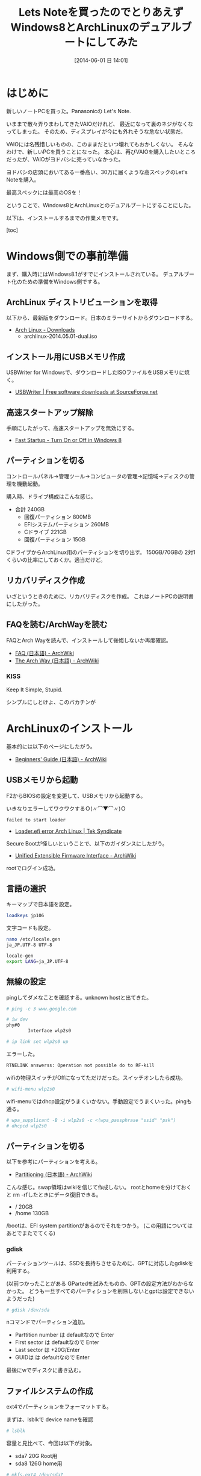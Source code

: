 #+BLOG: Futurismo
#+POSTID: 2482
#+DATE: [2014-06-01 日 14:01]
#+OPTIONS: toc:nil num:nil todo:nil pri:nil tags:nil ^:nil TeX:nil
#+CATEGORY: 技術メモ, Linux
#+TAGS: ArchLinux
#+DESCRIPTION:Let's NoteをWindows8とArchLinuxのデュアルブートにした作業メモ
#+TITLE: Lets Noteを買ったのでとりあえずWindows8とArchLinuxのデュアルブートにしてみた

#+BEGIN_HTML
<img alt="" src="http://futurismo.biz/wp-content/uploads/archlinux-logo-dark.png" width="500"/>
#+END_HTML

* はじめに
新しいノートPCを買った。Panasonicの Let's Note.

いままで散々弄りまわしてきたVAIOだけれど、
最近になって裏のネジがなくなってしまった。
そのため、ディスプレイが今にも外れそうな危ない状態だ。

VAIOには名残惜しいものの、このままだといつ壊れてもおかしくない。
そんなわけで、新しいPCを買うことになった。
本心は、再びVAIOを購入したいところだったが、VAIOがヨドバシに売っていなかった。

ヨドバシの店頭においてある一番高い、30万に届くような高スペックのLet's Noteを購入。

最高スペックには最高のOSを！

ということで、Windows8とArchLinuxとのデュアルブートにすることにした。

以下は、インストールするまでの作業メモです。

[toc]

* Windows側での事前準備
まず、購入時にはWindows8.1がすでにインストールされている。
デュアルブート化のための準備をWindows側でする。

** ArchLinux ディストリビューションを取得
以下から、最新版をダウンロード。日本のミラーサイトからダウンロードする。

- [[https://www.archlinux.org/download/][Arch Linux - Downloads]]
  - archlinux-2014.05.01-dual.iso

** インストール用にUSBメモリ作成
   USBWriter for Windowsで、ダウンロードしたISOファイルをUSBメモリに焼く。

- [[http://sourceforge.net/projects/usbwriter/][USBWriter | Free software downloads at SourceForge.net]]

** 高速スタートアップ解除
手順にしたがって、高速スタートアップを無効にする。

- [[http://www.eightforums.com/tutorials/6320-fast-startup-turn-off-windows-8-a.html][Fast Startup - Turn On or Off in Windows 8]]

** パーティションを切る
コントロールパネル→管理ツール→コンピュータの管理→記憶域→ディスクの管理を機動起動。

購入時、ドライブ構成はこんな感じ。

- 合計 240GB
  - 回復パーティション 800MB
  - EFIシステムパーティション 260MB
  - Cドライブ 221GB
  - 回復パーティション 15GB

CドライブからArchLinux用のパーティションを切り出す。
150GB/70GBの 2対1くらいの比率にしておくか。適当だけど。

** リカバリディスク作成
いざというときのために、リカバリディスクを作成。
これはノートPCの説明書にしたがった。

** FAQを読む/ArchWayを読む
FAQとArch Wayを読んで、インストールして後悔しないか再度確認。

- [[https://wiki.archlinux.org/index.php/FAQ_(%E6%97%A5%E6%9C%AC%E8%AA%9E)][FAQ (日本語) - ArchWiki]]
- [[https://wiki.archlinux.org/index.php/The_Arch_Way_(%E6%97%A5%E6%9C%AC%E8%AA%9E)][The Arch Way (日本語) - ArchWiki]]

*** KISS
Keep It Simple, Stupid.

シンプルにしとけよ、このバカチンが

* ArchLinuxのインストール
基本的には以下のページにしたがう。

- [[https://wiki.archlinux.org/index.php/Beginners%27_Guide_(%E6%97%A5%E6%9C%AC%E8%AA%9E)][Beginners' Guide (日本語) - ArchWiki]]

** USBメモリから起動
F2からBIOSの設定を変更して、USBメモリから起動する。

いきなりエラーしてワクワクするＯ(〃⌒▼⌒〃)Ｏ

#+begin_src language
failed to start loader
#+end_src

- [[https://teksyndicate.com/forum/linux/loaderefi-error-arch-linux/168495][Loader.efi error Arch Linux | Tek Syndicate]]

Secure Bootが怪しいということで、以下のガイダンスにしたがう。

- [[https://wiki.archlinux.org/index.php/Unified_Extensible_Firmware_Interface#Secure_Boot][Unified Extensible Firmware Interface - ArchWiki]]

rootでログイン成功。

** 言語の選択
キーマップで日本語を設定。

#+begin_src sh
loadkeys jp106
#+end_src

文字コードも設定。

#+begin_src sh
nano /etc/locale.gen
ja_JP.UTF-8 UTF-8

locale-gen
export LANG=ja_JP.UTF-8
#+end_src

** 無線の設定
pingしてダメなことを確認する。unknown hostと出てきた。

#+begin_src sh
# ping -c 3 www.google.com
#+end_src

#+begin_src sh
# iw dev
phy#0
        Interface wlp2s0

# ip link set wlp2s0 up
#+end_src

エラーした。

#+begin_src sh
RTNELINK answerss: Operation not possible do to RF-kill
#+end_src

wifiの物理スイッチがOffになってただけだった。スイッチオンしたら成功。

#+begin_src sh
# wifi-menu wlp2s0
#+end_src

wifi-menuではdhcp設定がうまくいかない。手動設定でうまくいった。pingも通る。

#+begin_src sh
# wpa_supplicant -B -i wlp2s0 -c <(wpa_passphrase "ssid" "psk")
# dhcpcd wlp2s0
#+end_src

** パーティションを切る
以下を参考にパーティションを考える。

- [[https://wiki.archlinux.org/index.php/Partitioning_(%E6%97%A5%E6%9C%AC%E8%AA%9E)#GPT_.E3.81.8B_MBR_.E3.81.AE.E9.81.B8.E6.8A.9E][Partitioning (日本語) - ArchWiki]]

こんな感じ。swap領域はwikiを信じて作成しない。
rootとhomeを分けておくと rm -rfしたときにデータ復旧できる。

- /     20GB
- /home 130GB

/bootは、EFI system partitionがあるのでそれをつかう。
(この用語についてはあとでまたでてくる)

*** gdisk
パーティションツールは、SSDを長持ちさせるために、GPTに対応したgdiskを利用する。

(以前つかったことがある GPartedを試みたものの、GPTの設定方法がわからなかった。
どうも一旦すべてのパーティションを削除しないとgptは設定できないようだった)

#+begin_src sh
# gdisk /dev/sda
#+end_src

nコマンドでパーティション追加。

- Parttition number は defaultなので Enter
- First sector  は defaultなので Enter
- Last sector は +20G/Enter
- GUIDは  は defaultなので Enter

最後にwでディスクに書き込む。

** ファイルシステムの作成
ext4でパーティションをフォーマットする。

まずは、lsblkで device nameを確認

#+begin_src sh
# lsblk
#+end_src

容量と見比べて、今回は以下が対象。

- sda7  20G Root用
- sda8 126G home用

#+begin_src sh
# mkfs.ext4 /dev/sda7
# mkfs.ext4 /dev/sda8
#+end_src

lsblk -fでFSTYPEがext4であることを確認。

** パーティションのマウント
パーティションをマウントする。

#+begin_src sh
# mount /dev/sda7 /mnt

# mkdir /mnt/home
# mount /dev/sda8 /mnt/home
#+end_src

EFI system partitionを /boot/efiにマウントする。

#+begin_src sh
# mkdir -p /mnt/boot/efi
# mount /dev/sda2 /mnt/boot/efi
#+end_src

** ミラーの選択
とりあえず、jaistとtukubaを最優先に設定。

** ベースシステムのインストール
ついにインストール。

#+begin_src sh
# pacstrap -i /mnt base base-devel
#+end_src

** fstabの生成

#+begin_src sh
# genfstab -U -p /mnt >> /mnt/etc/fstab
#+end_src

* Chroot とベースシステムの設定

#+begin_src sh
# arch-chroot /mnt /bin/bash
#+end_src

ごちゃごちゃしているのでメモは省略。

* ブートローダ設定
ブートローダは使ったことがあるGRUBにする。

- [[https://wiki.archlinux.org/index.php/GRUB_(%E6%97%A5%E6%9C%AC%E8%AA%9E)][GRUB (日本語) - ArchWiki]]

** べんきょ
まずは、用語がわからないので、wikiをざっとながめる。

- [[https://wiki.archlinux.org/index.php/Unified_Extensible_Firmware_Interface_(%E6%97%A5%E6%9C%AC%E8%AA%9E)][Unified Extensible Firmware Interface (日本語) - ArchWiki]]
- [[https://wiki.archlinux.org/index.php/GUID_Partition_Table_(%E6%97%A5%E6%9C%AC%E8%AA%9E)][GUID Partition Table (日本語) - ArchWiki]]
- [[https://wiki.archlinux.org/index.php/UEFI_Bootloaders_(%E6%97%A5%E6%9C%AC%E8%AA%9E)][Boot Loaders (日本語) - ArchWiki]]

つぎに自分のシステムがUEFIとGPTに対応しているか調べる。

#+begin_src sh
# parted /dev/sda print
#+end_src

冒頭にPartition Table:gpt, リストの2番目に EFI system partitionとかいてある。
どうやらGPTとESPがあるもよう。さすが、最新式。

** GRUBインストール
Arch WikiのUEFIシステムのインストール手順にしたがう。ツールを入れる。

#+begin_src sh
# pacman -S grub efibootmgr os-prober dosfstools
#+end_src

以下のコマンドでインストール

#+begin_src sh
grub-install --target=x86_64-efi --efi-directory=/boot/efi --bootloader-id=grub --recheck --debug
#+end_src

** デュアルブート対応
これもwikiにしたがう。

#+begin_src sh
# pacman -S os-prober
# grub-mkconfig -o /boot/grub/grub.cfg
#+end_src

grub-mkconfigがエラーする。
os-proberを単体で実行しても同じエラーメッセージがでる。
os-proberを削除するとエラーがでない。どうもこれが悪いみたい。

- [[http://unix.stackexchange.com/questions/105389/arch-grub-asking-for-run-lvm-lvmetad-socket-on-a-non-lvm-disk][partition - Arch GRUB asking for /run/lvm/lvmetad.socket on a non lvm disk - Unix & Linux Stack Exchange]]

manualで grub menuを設定する。/etc/grub.d/40_customを編集。
以下を書くことで、grubのmenuにwindowsを表示できる。ArchLinuxはかってに表示される。

#+begin_src language
#!/bin/sh

exec tail -n +3 $0
# This file provides an easy way to add custom menu entries.  Simply type the
# menu entries you want to add after this comment.  Be careful not to change
# the 'exec tail' line above.

if [ "${grub_platform}" == "efi" ]; then
  menuentry "Microsoft Windows 8.1 x86_64 UEFI-GPT" {
    echo "Loading Microsoft Windows 8.1..."
    insmod part_gpt
    insmod fat
    insmod search_fs_uuid
    insmod chain
    search --fs-uuid --set=root $hints_string $uuid
    chainloader /EFI/Microsoft/Boot/bootmgfw.efi
  }
fi

menuentry "System shutdown" {
	echo "System shutting down..."
	halt
}

menuentry "System restart" {
	echo "System rebooting..."
	reboot
}
#+end_src

#+begin_src sh
# uuid
# grub-probe --target=fs_uuid /boot/efi/EFI/Microsoft/Boot/bootmgfw.efi
1231-C3B2
# hints_string
# grub-probe --target=hints_string /boot/efi/EFI/Microsoft/Boot/bootmgfw.efi
--hint-bios=hd0,gpt2 --hint-efi=hd0,gpt2 --hint-baremetal=ahci0,gpt2
#+end_src

/boot/grub/grub.cfgに反映させる。このコマンドでgrub.cfgに追記される。

#+begin_src sh
grub-mkconfig -o /boot//grub/grub.cfg
#+end_src

ここまで完了したら、reboot! 

再起動してgrubメニューにArchLinuxとWindowsが表示されていることを確認。今日はつかれたので、ここまで。

* 参考にしたページのBookMarks
** ArchLinuxとは
- [[http://dic.nicovideo.jp/a/arch%20linux][Arch Linuxとは (アーチリナックスとは ) - ニコニコ大百科]]
- [[http://divide-et-impera.org/archives/1388][Ubuntuに飽きた俺達の楽園はArch Linuxにあった | Divide et impera]]
- [[http://zaka-think.com/linux/archlinux/archlinux%E3%82%92%E3%82%84%E3%82%81%E3%81%9F%E7%90%86%E7%94%B1/][Archlinuxをやめた理由 | ざかしんく]]

** インストール 
- [[https://wiki.archlinux.org/index.php/Installation_Guide_(%E6%97%A5%E6%9C%AC%E8%AA%9E)][Installation Guide (日本語) - ArchWiki]]
- [[https://wiki.archlinux.org/index.php/Beginners%27_Guide_(%E6%97%A5%E6%9C%AC%E8%AA%9E)][Beginners' Guide (日本語) - ArchWiki]]

*** Arch Linux のリリースを USB ドライブに書き込む方法
- [[https://wiki.archlinux.org/index.php/USB_Installation_Media_(%E6%97%A5%E6%9C%AC%E8%AA%9E)][USB Installation Media (日本語) - ArchWiki]]
- [[https://wiki.archlinux.org/index.php/Installing_Arch_Linux_on_a_USB_key][Installing Arch Linux on a USB key - ArchWiki]]

*** パーティションの切り方
- [[https://wiki.archlinux.org/index.php/Partitioning_(%E6%97%A5%E6%9C%AC%E8%AA%9E)#GPT_.E3.81.8B_MBR_.E3.81.AE.E9.81.B8.E6.8A.9E][Partitioning (日本語) - ArchWiki]]
- [[http://blog.volment.com/?p=47][実は簡単Arch Linuxのインストール手順！ | volment]]
- [[http://qiita.com/syui/items/1ffec0f12c253cda122b][awesome - ArchLinuxのGUI環境設を整える vol.1 - Qiita]]

*** デュアルブート関係
- [[https://wiki.archlinux.org/index.php/Windows_and_Arch_Dual_Boot_(%E6%97%A5%E6%9C%AC%E8%AA%9E)][Windows and Arch Dual Boot (日本語) - ArchWiki]]
- [[https://wiki.archlinux.org/index.php/GRUB_(%E6%97%A5%E6%9C%AC%E8%AA%9E)#UEFI-GPT_.E3.83.A2.E3.83.BC.E3.83.89.E3.81.A7.E3.82.A4.E3.83.B3.E3.82.B9.E3.83.88.E3.83.BC.E3.83.AB.E3.81.95.E3.82.8C.E3.81.9F_Windows_.E3.81.AE.E3.83.A1.E3.83.8B.E3.83.A5.E3.83.BC.E3.82.A8.E3.83.B3.E3.83.88.E3.83.AA][GRUB (日本語) - ArchWiki]]
- [[http://d.hatena.ne.jp/godai_0519/20140128/1390919028][ThinkPad X240をArch Linuxとのデュアルブートにするメモ - 堕(惰)プログラマ開発記録]]
- [[https://spica.pw/blog/?p=157][x240にArchとWindows8.1を共存させる | In the Spica]]

** その他
- [[https://qiita.com/tags/archlinux][archLinuxに関する32件の投稿 - Qiita]]
- [[http://qiita.com/xorphitus/items/3711895eb5d9f946c782][Arch Linux快適デスクトップ環境の構築 - Qiita]]
- [[http://futurismo.biz/archives/2064][Windowsと Mint Linuxのデュアルブート環境をVAIOに構築した手順メモ | Futurismo]]

